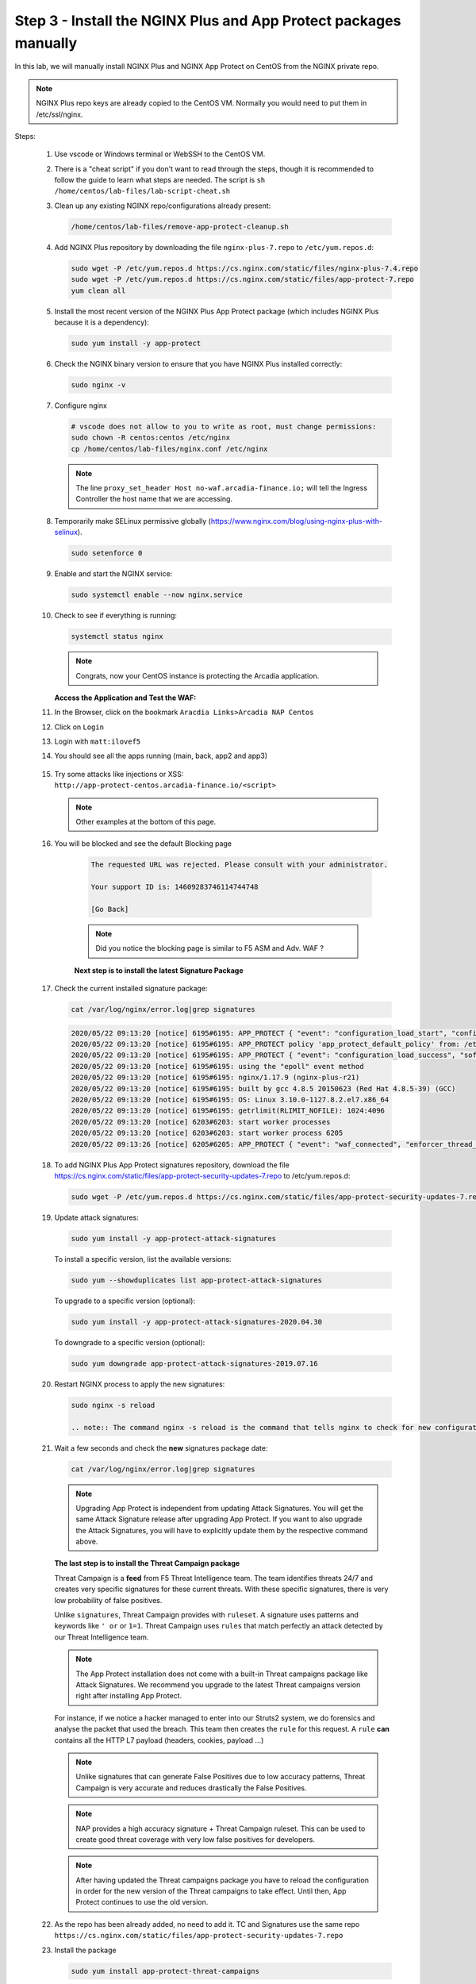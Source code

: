 Step 3 - Install the NGINX Plus and App Protect packages manually
#################################################################

In this lab, we will manually install NGINX Plus and NGINX App Protect on CentOS from the NGINX private repo.

.. note:: NGINX Plus repo keys are already copied to the CentOS VM. Normally you would need to put them in /etc/ssl/nginx.

Steps:

    #.  Use vscode or Windows terminal or WebSSH to the CentOS VM.

    #.  There is a "cheat script" if you don't want to read through the steps, though it is recommended to follow the guide to learn what steps are needed. The script is ``sh /home/centos/lab-files/lab-script-cheat.sh``

    #.  Clean up any existing NGINX repo/configurations already present:

        .. code-block:: bash

            /home/centos/lab-files/remove-app-protect-cleanup.sh

    #.  Add NGINX Plus repository by downloading the file ``nginx-plus-7.repo`` to ``/etc/yum.repos.d``:

        .. code-block:: bash

            sudo wget -P /etc/yum.repos.d https://cs.nginx.com/static/files/nginx-plus-7.4.repo
            sudo wget -P /etc/yum.repos.d https://cs.nginx.com/static/files/app-protect-7.repo
            yum clean all

    #.  Install the most recent version of the NGINX Plus App Protect package (which includes NGINX Plus because it is a dependency):

        .. code-block:: bash

            sudo yum install -y app-protect

    #.  Check the NGINX binary version to ensure that you have NGINX Plus installed correctly:

        .. code-block:: bash

            sudo nginx -v

    #.  Configure nginx

        .. code-block:: bash

            # vscode does not allow to you to write as root, must change permissions:
            sudo chown -R centos:centos /etc/nginx
            cp /home/centos/lab-files/nginx.conf /etc/nginx


        .. code-block:: nginx
           :caption: nginx.conf

            user nginx;
            worker_processes  auto;

            error_log  /var/log/nginx/error.log notice;

            # load the app protect module
            load_module modules/ngx_http_app_protect_module.so;

            # load njs module for prometheus exporter
            load_module modules/ngx_http_js_module.so;

            events {
                worker_connections 1024;
            }

            http {
                include          /etc/nginx/mime.types;
                default_type  application/octet-stream;
                sendfile        on;
                keepalive_timeout  65;

                log_format  main  '$remote_addr - $remote_user [$time_local] "$request" '
                                '$status $body_bytes_sent "$http_referer" '
                                '"$http_user_agent" "$http_x_forwarded_for"';

                log_format  main_ext    'remote_addr="$remote_addr", '
                                '[time_local=$time_local], '
                                'request="$request", '
                                'status="$status", '
                                'http_referer="$http_referer", '
                                'body_bytes_sent="$body_bytes_sent", '
                                'Host="$host", '
                                'sn="$server_name", '
                                'request_time=$request_time, '
                                'http_user_agent="$http_user_agent", '
                                'http_x_forwarded_for="$http_x_forwarded_for", '
                                'request_length="$request_length", '
                                'upstream_address="$upstream_addr", '
                                'upstream_status="$upstream_status", '
                                'upstream_connect_time="$upstream_connect_time", '
                                'upstream_header_time="$upstream_header_time", '
                                'upstream_response_time="$upstream_response_time", '
                                'upstream_response_length="$upstream_response_length"';
                # note that in the dockerfile, the logs are redirected to stdout and can be viewed with `docker logs`
                access_log  /var/log/nginx/access.log  main_ext;

                #for prometheus too big subrequest response errors
                subrequest_output_buffer_size 32k;
                js_import /usr/share/nginx-plus-module-prometheus/prometheus.js;

                server {
                    listen 80 default_server;
                    proxy_http_version 1.1;
                    proxy_cache_bypass  $http_upgrade;

                    proxy_set_header X-Forwarded-Server $host;
                    proxy_set_header X-Forwarded-For $proxy_add_x_forwarded_for;
                    proxy_set_header Upgrade $http_upgrade;
                    proxy_set_header Connection "upgrade";
                    proxy_ignore_client_abort on;

                    client_max_body_size 0;
                    default_type text/html;

                    app_protect_enable on;
                    app_protect_security_log_enable on;
                    # send the logs to the logstash instance on our ELK stack.
                    app_protect_security_log "/etc/app_protect/conf/log_default.json" syslog:server=10.1.1.11:5144;

                    ## NGINX Plus API monitoring:
                    status_zone arcadia_server;

                    ## in this lab, there are 2 ingress definitions for arcadia
                    ## no-waf is the ingress (virtualServer) without NAP enabled
                    proxy_set_header Host no-waf.arcadia-finance.io;

                    # main service
                    location / {
                        proxy_pass http://arcadia_ingress_nodeports$request_uri;
                        status_zone main_service;
                    }

                    # backend service
                    location /files {
                        proxy_pass http://arcadia_ingress_nodeports$request_uri;
                        status_zone backend_service;
                    }

                    # app2 service
                    location /api {
                        proxy_pass http://arcadia_ingress_nodeports$request_uri;
                        status_zone app2_service;
                    }

                    # app3 service
                    location /app3 {
                        proxy_pass http://arcadia_ingress_nodeports$request_uri;
                        status_zone app3_service;
                    }
                }

                upstream arcadia_ingress_nodeports {
                    zone arcadia_ingress_nodeports 128k;
                    server 10.1.1.10:80;
                }

            # NGINX Plus API and real-time dashboard
            map $request_method $loggable {
                GET  0;
                default 1;
            }
                server {
                    listen 81;

                    access_log /dev/stdout main_ext if=$loggable;

                    location = /metrics {
                            js_content prometheus.metrics;
                        }
                    location /api/ {
                        api write=on;

                    }
                    location = /dashboard.html {
                        root /usr/share/nginx/html;
                    }
                    location / {
                        return 301 /dashboard.html;
                    }
                    location /status.html {
                        return 301 /dashboard.html;
                    }
                    location /swagger-ui {
                        root   /usr/share/nginx/html;
                    }
                }
            }
           
        .. note:: The line ``proxy_set_header Host no-waf.arcadia-finance.io;`` will tell the Ingress Controller the host name that we are accessing.

    #.  Temporarily make SELinux permissive globally (https://www.nginx.com/blog/using-nginx-plus-with-selinux).

        .. code-block:: bash

            sudo setenforce 0

    #.  Enable and start the NGINX service:

        .. code-block:: bash

            sudo systemctl enable --now nginx.service

    #.  Check to see if everything is running:

        .. code-block:: bash

            systemctl status nginx

        .. note:: Congrats, now your CentOS instance is protecting the Arcadia application.

    
        **Access the Application and Test the WAF:**
    
    #. In the Browser, click on the bookmark ``Aracdia Links>Arcadia NAP Centos``
    #. Click on ``Login``
    #. Login with ``matt:ilovef5``
    #. You should see all the apps running (main, back, app2 and app3)

        .. image:: ../pictures/arcadia-app.png
            :align: center
            :alt: arcadia app

    #.  Try some attacks like injections or XSS: ``http://app-protect-centos.arcadia-finance.io/<script>``

        .. note:: Other examples at the bottom of this page.

    #. You will be blocked and see the default Blocking page
 
        .. code-block:: html
            
                The requested URL was rejected. Please consult with your administrator.
            
                Your support ID is: 14609283746114744748
            
                [Go Back]
            
        .. note:: Did you notice the blocking page is similar to F5 ASM and Adv. WAF ?


        **Next step is to install the latest Signature Package**


    #.  Check the current installed signature package:

        .. code-block:: bash

            cat /var/log/nginx/error.log|grep signatures

        .. code-block:: console

            2020/05/22 09:13:20 [notice] 6195#6195: APP_PROTECT { "event": "configuration_load_start", "configSetFile": "/opt/app_protect/config/config_set.json" }
            2020/05/22 09:13:20 [notice] 6195#6195: APP_PROTECT policy 'app_protect_default_policy' from: /etc/nginx/NginxDefaultPolicy.json compiled successfully
            2020/05/22 09:13:20 [notice] 6195#6195: APP_PROTECT { "event": "configuration_load_success", "software_version": "2.52.1", "attack_signatures_package":{"revision_datetime":"2019-07-16T12:21:31Z"},"completed_successfully":true}
            2020/05/22 09:13:20 [notice] 6195#6195: using the "epoll" event method
            2020/05/22 09:13:20 [notice] 6195#6195: nginx/1.17.9 (nginx-plus-r21)
            2020/05/22 09:13:20 [notice] 6195#6195: built by gcc 4.8.5 20150623 (Red Hat 4.8.5-39) (GCC)
            2020/05/22 09:13:20 [notice] 6195#6195: OS: Linux 3.10.0-1127.8.2.el7.x86_64
            2020/05/22 09:13:20 [notice] 6195#6195: getrlimit(RLIMIT_NOFILE): 1024:4096
            2020/05/22 09:13:20 [notice] 6203#6203: start worker processes
            2020/05/22 09:13:20 [notice] 6203#6203: start worker process 6205
            2020/05/22 09:13:26 [notice] 6205#6205: APP_PROTECT { "event": "waf_connected", "enforcer_thread_id": 0, "worker_pid": 6205, "mode": "operational", "mode_changed": false}

    #.  To add NGINX Plus App Protect signatures repository, download the file https://cs.nginx.com/static/files/app-protect-security-updates-7.repo to /etc/yum.repos.d:

        .. code-block:: bash
            
            sudo wget -P /etc/yum.repos.d https://cs.nginx.com/static/files/app-protect-security-updates-7.repo

    #.  Update attack signatures:

        .. code-block:: bash

            sudo yum install -y app-protect-attack-signatures

        To install a specific version, list the available versions:

        .. code-block:: bash

            sudo yum --showduplicates list app-protect-attack-signatures

        To upgrade to a specific version (optional):

        .. code-block:: bash

            sudo yum install -y app-protect-attack-signatures-2020.04.30

        To downgrade to a specific version (optional):

        .. code-block:: bash

            sudo yum downgrade app-protect-attack-signatures-2019.07.16

    #.  Restart NGINX process to apply the new signatures:

        .. code-block:: bash

            sudo nginx -s reload

            .. note:: The command nginx -s reload is the command that tells nginx to check for new configurations, ensure it is valid, and then create new worker processes to handle new connections with the new configuration. The older worker processes are terminated when the clients have disconnected. This allows nginx to be upgraded or reconfigured without impacting existing connections.

    #.  Wait a few seconds and check the **new** signatures package date:

        .. code-block:: bash

            cat /var/log/nginx/error.log|grep signatures

        .. note:: Upgrading App Protect is independent from updating Attack Signatures. You will get the same Attack Signature release after upgrading App Protect. If you want to also upgrade the Attack Signatures, you will have to explicitly update them by the respective command above.


        **The last step is to install the Threat Campaign package**

        Threat Campaign is a **feed** from F5 Threat Intelligence team. The team identifies threats 24/7 and creates very specific signatures for these current threats. With these specific signatures, there is very low probability of false positives. 

        Unlike ``signatures``, Threat Campaign provides with ``ruleset``. A signature uses patterns and keywords like ``' or`` or ``1=1``. Threat Campaign uses ``rules`` that match perfectly an attack detected by our Threat Intelligence team.

        .. note :: The App Protect installation does not come with a built-in Threat campaigns package like Attack Signatures. We recommend you upgrade to the latest Threat campaigns version right after installing App Protect.


        For instance, if we notice a hacker managed to enter into our Struts2 system, we do forensics and analyse the packet that used the breach. This team then creates the ``rule`` for this request.
        A ``rule`` **can** contains all the HTTP L7 payload (headers, cookies, payload ...)

        .. note :: Unlike signatures that can generate False Positives due to low accuracy patterns, Threat Campaign is very accurate and reduces drastically the False Positives. 

        .. note :: NAP provides a high accuracy signature + Threat Campaign ruleset. This can be used to create good threat coverage with very low false positives for developers.

        .. note :: After having updated the Threat campaigns package you have to reload the configuration in order for the new version of the Threat campaigns to take effect. Until then, App Protect continues to use the old version.


    #.  As the repo has been already added, no need to add it. TC and Signatures use the same repo ``https://cs.nginx.com/static/files/app-protect-security-updates-7.repo``

    #.  Install the package 

        .. code-block :: bash

            sudo yum install app-protect-threat-campaigns
    
    #.  Reload NGINX process to apply the new signatures:

        .. code-block:: bash

            sudo nginx -s reload

    #.  Wait a few seconds and check the **new** Threat Campaign package date:

        .. code-block:: bash

            cat /var/log/nginx/error.log|grep attack_signatures_package
    
    #. Simulate a Threat Campaign attack

        #. Open ``Postman`` (orange dot icon on taskbar) and select the collection ``NAP - Threat Campaign``
        #. Run the 2 calls with ``centos`` in the name. They will trigger 2 different Threat Campaign rules.
        #. In the next lab, we will check the logs in Kibana.


    .. note:: Congrats, you are running a new version of NAP with the latest Threat Campaign package and ruleset.


**Here are some optional attacks you can try**

``SQL Injection - GET /?hfsagrs=-1+union+select+user%2Cpassword+from+users+--+``

``Remote File Include - GET /?hfsagrs=php%3A%2F%2Ffilter%2Fresource%3Dhttp%3A%2F%2Fgoogle.com%2Fsearch``

``Command Execution - GET /?hfsagrs=%2Fproc%2Fself%2Fenviron``

``HTTP Parser Attack - GET /?XDEBUG_SESSION_START=phpstorm``

``Predictable Resource Location Path Traversal - GET /lua/login.lua?referer=google.com%2F&hfsagrs=%2F..%2F..%2F..%2F..%2F..%2F..%2F..%2F..%2Fetc%2Fpasswd``

``Cross Site Scripting - GET /lua/login.lua?referer=google.com%2F&hfsagrs=+oNmouseoVer%3Dbfet%28%29+``

``Informtion Leakage - GET /lua/login.lua?referer=google.com%2F&hfsagrs=efw``

``HTTP Parser Attack Forceful Browsing - GET /dana-na/auth/url_default/welcome.cgi``

``Non-browser Client,Abuse of Functionality,Server Side Code Injection,HTTP Parser Attack - GET /index.php?s=/Index/\think\app/invokefunction&function=call_user_func_array&vars[0]=md5&vars[1][]=HelloThinkPHP``

``Cross Site Scripting - GET / HTTP/1.1\r\nHost: <ATTACKED HOST>\r\nUser-Agent: Mozilla/5.0 (Windows NT 10.0; Win64; x64; rv:62.0) Gecko/20100101 Firefox/62.0\r\nAccept: */*\r\nAccept-Encoding: gzip,deflate\r\nCookie: hfsagrs=%27%22%5C%3E%3Cscript%3Ealert%28%27XSS%27%29%3C%2Fscript%3E\r\n\r\n"``


.. code-block :: bash

    #!/bin/bash
    echo "------------------------------"
    echo "Starting security testing..."
    echo "------------------------------"
    echo ""
    echo ""
    echo "---------------------------------------------------------------------"
    echo "Multiple decoding"
    echo "Sending: curl -k 'http://app-protect-centos.arcadia-finance.io/three_decodin%2525252567.html'"
    echo "---------------------------------------------------------------------"
    curl -k "http://app-protect-centos.arcadia-finance.io/three_decodin%2525252567.html"
    sleep 3
    echo "-----------------------------------------------------------------------------"
    echo "Apache Whitespace"
    echo "Sending: curl -k 'http://app-protect-centos.arcadia-finance.io/tab_escaped%09.html'"
    echo "-----------------------------------------------------------------------------"
    curl -k "http://app-protect-centos.arcadia-finance.io/tab_escaped%09.html"
    sleep 3
    echo "-----------------------------------------------------------------------------"
    echo "IIS Backslashes"
    echo "Sending: curl -k 'http://app-protect-centos.arcadia-finance.io/regular%5cescaped_back.html'"
    echo "-----------------------------------------------------------------------------"
    curl -k "http://app-protect-centos.arcadia-finance.io/regular%5cescaped_back.html"
    sleep 3
    echo "-----------------------------------------------------------------------------"
    echo "Apache Whitespace"
    echo "Sending: curl -k 'http://app-protect-centos.arcadia-finance.io/carriage_return_escaped%0d.html?x=1&y=2'"
    echo "-----------------------------------------------------------------------------"
    curl -k "http://app-protect-centos.arcadia-finance.io/carriage_return_escaped%0d.html?x=1&y=2"
    sleep 3
    echo "-----------------------------------------------------------------------------"
    echo "Cross site scripting"
    echo "Sending: curl -k 'http://app-protect-centos.arcadia-finance.io/%25%25252541PPDATA%25'"
    echo "-----------------------------------------------------------------------------"
    curl -k "http://app-protect-centos.arcadia-finance.io/%25%25252541PPDATA%25"    